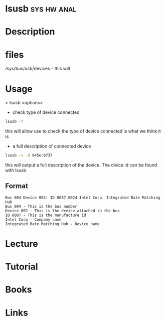 #+TAGS: sys hw anal


* lsusb								:sys:hw:anal:
* Description
* files
/sys/bus/usb/devices - this will 
* Usage

> lsusb <options>
- check type of device connected
#+BEGIN_SRC sh
lsusb -t
#+END_SRC
this will allow use to check the type of device connected is what we think it is

- a full description of connected device
#+BEGIN_SRC sh
lsusb -v -d 045e:0737
#+END_SRC
this will output a full description of the device. The divice id can be found with lsusb

** Format
#+BEGIN_EXAMPLE
Bus 004 Device 002: ID 8087:0024 Intel Corp. Integrated Rate Matching Hub
Bus 004 - This is the bus number
Device 002 - This is the device attached to the bus
ID 8087 - This is the manufacture id
Intel Corp - Company name
Integrated Rate Matching Hub - Device name
#+END_EXAMPLE

* Lecture
* Tutorial
* Books
* Links
